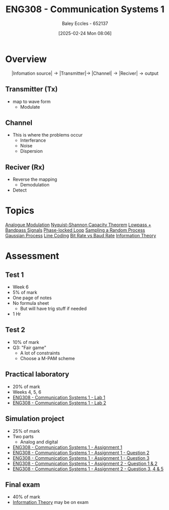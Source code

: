 :PROPERTIES:
:ID:       d265fa3b-0fc5-4726-9c6c-bb739453f47a
:END:
#+title: ENG308 - Communication Systems 1
#+date: [2025-02-24 Mon 08:06]
#+AUTHOR: Baley Eccles - 652137
#+FILETAGS: :UTAS:2025:
#+STARTUP: latexpreview

* Overview
\[|\textrm{Infomation source}|\rightarrow |\textrm{Transmitter}| \rightarrow\ |\textrm{Channel}| \rightarrow |\textrm{Reciver}| \rightarrow \textrm{output}\]
** Transmitter (Tx)
 - map to wave form
   - Modulate
** Channel
 - This is where the problems occur
   - Interferance
   - Noise
   - Dispersion
** Reciver (Rx)
 - Reverse the mapping
   - Demodulation
 - Detect
* Topics
[[id:ff5d8c46-b6a5-4993-94fb-a233769b10bf][Analogue Modulation]]
[[id:b90da113-9aad-4168-93f6-da016a54f577][Nyquist-Shannon Capacity Theorem]]
[[id:6e3bc75c-999b-4d36-bfed-11168f239394][Lowpass + Bandpass Signals]]
[[id:9b6e1221-e8ea-415c-863e-04f70de190b2][Phase-locked Loop]]
[[id:57d1b4a5-6dfd-46d6-b9c4-a4c4226df7a2][Sampling a Random Process]]
[[id:36d505ca-5581-478e-9c72-acaa883d4404][Gaussian Process]]
[[id:0687ce8d-e70e-4507-be78-b8adbab4db02][Line Coding]]
[[id:ec03d04f-b7f9-4f2a-89ad-aa8dd3a2bbb2][Bit Rate vs Baud Rate]]
[[id:3ed36bb9-baec-4595-96ce-00302247fefb][Information Theory]]
* Assessment
** Test 1
 - Week 6
 - 5% of mark
 - One page of notes
 - No formula sheet
   - But will have trig stuff if needed
 - 1 Hr
** Test 2
 - 10% of mark
 - Q3: "Fair game"
   - A lot of constraints
   - Choose a M-PAM scheme
** Practical laboratory
 - 20% of mark
 - Weeks 4, 5, 6
 - [[id:a23a8aba-4910-4b08-a2bb-077accce5685][ENG308 - Communication Systems 1 - Lab 1]]
 - [[id:9582f5c7-7ba7-4081-a559-4d2becc091fb][ENG308 - Communication Systems 1 - Lab 2]]
** Simulation project
 - 25% of mark
 - Two parts
   - Analog and digital
 - [[id:4e1476b3-c09e-4372-81de-a54b491d8a1d][ENG308 - Communication Systems 1 - Assignment 1]]
 - [[id:358ec344-ce1e-4d60-be9f-b0b6529d4649][ENG308 - Communication Systems 1 - Assignment 1 - Question 2]]
 - [[id:1a4f7ae9-25f2-4b33-b271-b1ad67ae5019][ENG308 - Communication Systems 1 - Assignment 1 - Question 3]]
 - [[id:5384b6eb-4c00-4b1b-b4f7-bb2d70ee80c9][ENG308 - Communication Systems 1 - Assignment 2 - Question 1 & 2]]
 - [[id:d536e12c-b200-401a-a67c-1bf94978c6f6][ENG308 - Communication Systems 1 - Assignment 2 - Question 3, 4 & 5]]
** Final exam
 - 40% of mark
 - [[id:3ed36bb9-baec-4595-96ce-00302247fefb][Information Theory]] may be on exam
